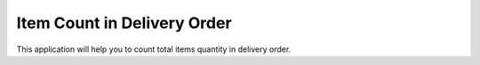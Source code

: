 =================================
Item Count in Delivery Order
=================================
This application will help you to count  total items quantity in delivery order.

